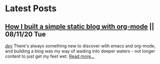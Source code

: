 * Latest Posts
** [[./posts/blogging-with-org-mode.org][How I built a simple static blog with org-mode]] || 08/11/20 Tue
   /[[./tags/dev.org][dev]]/
   There's always something new to discover with emacs and org-mode, and building a blog was my way of wading into deeper waters - not longer content to just get my feet wet. 
   [[./posts/blogging-with-org-mode.org][Read more...]]
